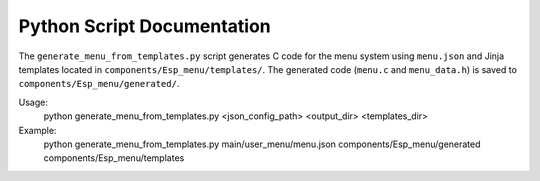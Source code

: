 Python Script Documentation
==========================

The ``generate_menu_from_templates.py`` script generates C code for the menu system using ``menu.json`` and Jinja templates located in ``components/Esp_menu/templates/``. The generated code (``menu.c`` and ``menu_data.h``) is saved to ``components/Esp_menu/generated/``.

Usage:
   python generate_menu_from_templates.py <json_config_path> <output_dir> <templates_dir>

Example:
   python generate_menu_from_templates.py main/user_menu/menu.json components/Esp_menu/generated components/Esp_menu/templates
